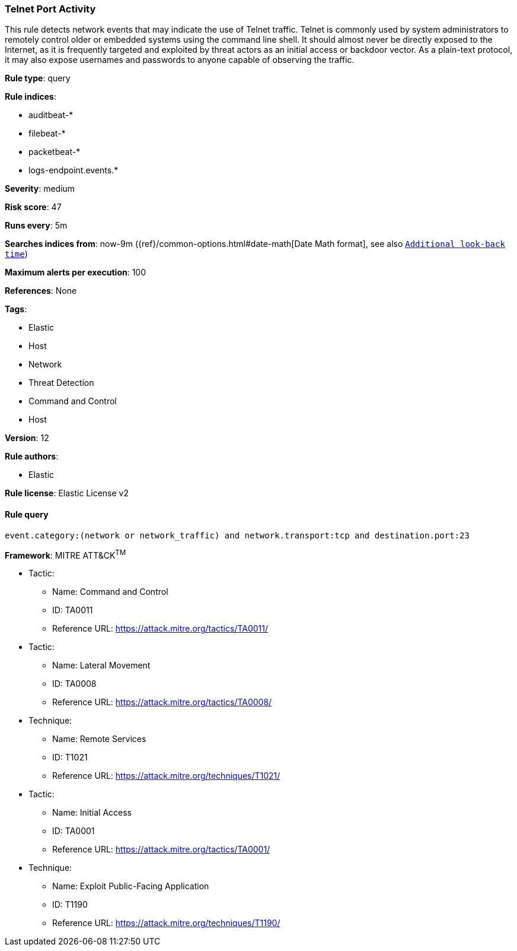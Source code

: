 [[prebuilt-rule-8-1-1-telnet-port-activity]]
=== Telnet Port Activity

This rule detects network events that may indicate the use of Telnet traffic. Telnet is commonly used by system administrators to remotely control older or embedded systems using the command line shell. It should almost never be directly exposed to the Internet, as it is frequently targeted and exploited by threat actors as an initial access or backdoor vector. As a plain-text protocol, it may also expose usernames and passwords to anyone capable of observing the traffic.

*Rule type*: query

*Rule indices*: 

* auditbeat-*
* filebeat-*
* packetbeat-*
* logs-endpoint.events.*

*Severity*: medium

*Risk score*: 47

*Runs every*: 5m

*Searches indices from*: now-9m ({ref}/common-options.html#date-math[Date Math format], see also <<rule-schedule, `Additional look-back time`>>)

*Maximum alerts per execution*: 100

*References*: None

*Tags*: 

* Elastic
* Host
* Network
* Threat Detection
* Command and Control
* Host

*Version*: 12

*Rule authors*: 

* Elastic

*Rule license*: Elastic License v2


==== Rule query


[source, js]
----------------------------------
event.category:(network or network_traffic) and network.transport:tcp and destination.port:23

----------------------------------

*Framework*: MITRE ATT&CK^TM^

* Tactic:
** Name: Command and Control
** ID: TA0011
** Reference URL: https://attack.mitre.org/tactics/TA0011/
* Tactic:
** Name: Lateral Movement
** ID: TA0008
** Reference URL: https://attack.mitre.org/tactics/TA0008/
* Technique:
** Name: Remote Services
** ID: T1021
** Reference URL: https://attack.mitre.org/techniques/T1021/
* Tactic:
** Name: Initial Access
** ID: TA0001
** Reference URL: https://attack.mitre.org/tactics/TA0001/
* Technique:
** Name: Exploit Public-Facing Application
** ID: T1190
** Reference URL: https://attack.mitre.org/techniques/T1190/
